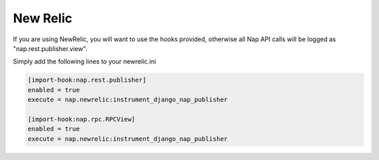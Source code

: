 =========
New Relic
=========

If you are using NewRelic, you will want to use the hooks provided, otherwise
all Nap API calls will be logged as "nap.rest.publisher.view".

Simply add the following lines to your newrelic.ini

.. code-block:: ini

    [import-hook:nap.rest.publisher]
    enabled = true
    execute = nap.newrelic:instrument_django_nap_publisher

    [import-hook:nap.rpc.RPCView]
    enabled = true
    execute = nap.newrelic:instrument_django_nap_publisher
